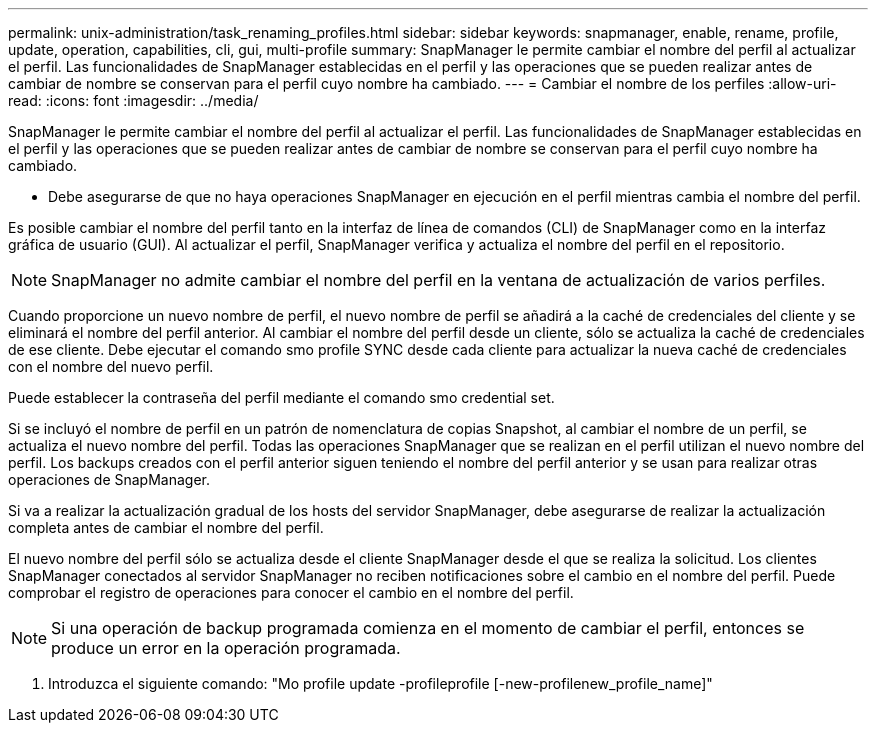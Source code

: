 ---
permalink: unix-administration/task_renaming_profiles.html 
sidebar: sidebar 
keywords: snapmanager, enable, rename, profile, update, operation, capabilities, cli, gui, multi-profile 
summary: SnapManager le permite cambiar el nombre del perfil al actualizar el perfil. Las funcionalidades de SnapManager establecidas en el perfil y las operaciones que se pueden realizar antes de cambiar de nombre se conservan para el perfil cuyo nombre ha cambiado. 
---
= Cambiar el nombre de los perfiles
:allow-uri-read: 
:icons: font
:imagesdir: ../media/


[role="lead"]
SnapManager le permite cambiar el nombre del perfil al actualizar el perfil. Las funcionalidades de SnapManager establecidas en el perfil y las operaciones que se pueden realizar antes de cambiar de nombre se conservan para el perfil cuyo nombre ha cambiado.

* Debe asegurarse de que no haya operaciones SnapManager en ejecución en el perfil mientras cambia el nombre del perfil.


Es posible cambiar el nombre del perfil tanto en la interfaz de línea de comandos (CLI) de SnapManager como en la interfaz gráfica de usuario (GUI). Al actualizar el perfil, SnapManager verifica y actualiza el nombre del perfil en el repositorio.


NOTE: SnapManager no admite cambiar el nombre del perfil en la ventana de actualización de varios perfiles.

Cuando proporcione un nuevo nombre de perfil, el nuevo nombre de perfil se añadirá a la caché de credenciales del cliente y se eliminará el nombre del perfil anterior. Al cambiar el nombre del perfil desde un cliente, sólo se actualiza la caché de credenciales de ese cliente. Debe ejecutar el comando smo profile SYNC desde cada cliente para actualizar la nueva caché de credenciales con el nombre del nuevo perfil.

Puede establecer la contraseña del perfil mediante el comando smo credential set.

Si se incluyó el nombre de perfil en un patrón de nomenclatura de copias Snapshot, al cambiar el nombre de un perfil, se actualiza el nuevo nombre del perfil. Todas las operaciones SnapManager que se realizan en el perfil utilizan el nuevo nombre del perfil. Los backups creados con el perfil anterior siguen teniendo el nombre del perfil anterior y se usan para realizar otras operaciones de SnapManager.

Si va a realizar la actualización gradual de los hosts del servidor SnapManager, debe asegurarse de realizar la actualización completa antes de cambiar el nombre del perfil.

El nuevo nombre del perfil sólo se actualiza desde el cliente SnapManager desde el que se realiza la solicitud. Los clientes SnapManager conectados al servidor SnapManager no reciben notificaciones sobre el cambio en el nombre del perfil. Puede comprobar el registro de operaciones para conocer el cambio en el nombre del perfil.


NOTE: Si una operación de backup programada comienza en el momento de cambiar el perfil, entonces se produce un error en la operación programada.

. Introduzca el siguiente comando: "Mo profile update -profileprofile [-new-profilenew_profile_name]"

